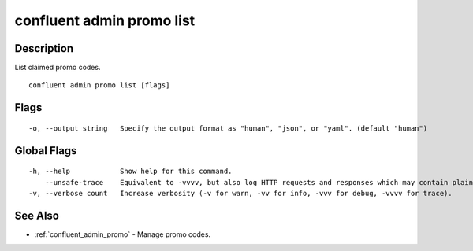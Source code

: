 ..
   WARNING: This documentation is auto-generated from the confluentinc/cli repository and should not be manually edited.

.. _confluent_admin_promo_list:

confluent admin promo list
--------------------------

Description
~~~~~~~~~~~

List claimed promo codes.

::

  confluent admin promo list [flags]

Flags
~~~~~

::

  -o, --output string   Specify the output format as "human", "json", or "yaml". (default "human")

Global Flags
~~~~~~~~~~~~

::

  -h, --help            Show help for this command.
      --unsafe-trace    Equivalent to -vvvv, but also log HTTP requests and responses which may contain plaintext secrets.
  -v, --verbose count   Increase verbosity (-v for warn, -vv for info, -vvv for debug, -vvvv for trace).

See Also
~~~~~~~~

* :ref:`confluent_admin_promo` - Manage promo codes.
